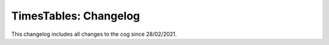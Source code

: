 .. _tt-cl:

======================
TimesTables: Changelog
======================

This changelog includes all changes to the cog since 28/02/2021.